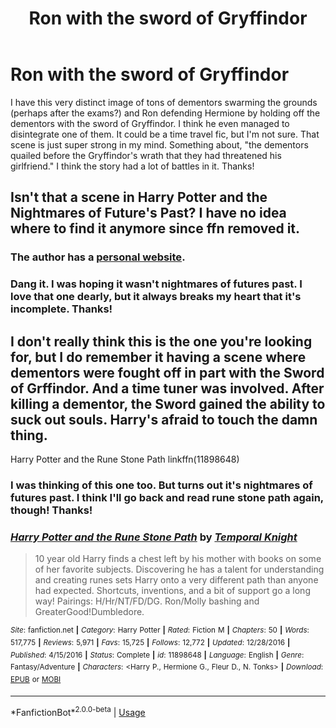 #+TITLE: Ron with the sword of Gryffindor

* Ron with the sword of Gryffindor
:PROPERTIES:
:Author: FuschiaGnox
:Score: 5
:DateUnix: 1587788214.0
:DateShort: 2020-Apr-25
:FlairText: What's That Fic?
:END:
I have this very distinct image of tons of dementors swarming the grounds (perhaps after the exams?) and Ron defending Hermione by holding off the dementors with the sword of Gryffindor. I think he even managed to disintegrate one of them. It could be a time travel fic, but I'm not sure. That scene is just super strong in my mind. Something about, "the dementors quailed before the Gryffindor's wrath that they had threatened his girlfriend." I think the story had a lot of battles in it. Thanks!


** Isn't that a scene in Harry Potter and the Nightmares of Future's Past? I have no idea where to find it anymore since ffn removed it.
:PROPERTIES:
:Author: aziriah
:Score: 5
:DateUnix: 1587790679.0
:DateShort: 2020-Apr-25
:END:

*** The author has a [[https://viridian.fanficauthors.net/Harry_Potter_and_the_Nightmares_of_Futures_Past/index/][personal website]].
:PROPERTIES:
:Author: JennaSayquah
:Score: 3
:DateUnix: 1587797121.0
:DateShort: 2020-Apr-25
:END:


*** Dang it. I was hoping it wasn't nightmares of futures past. I love that one dearly, but it always breaks my heart that it's incomplete. Thanks!
:PROPERTIES:
:Author: FuschiaGnox
:Score: 2
:DateUnix: 1587830267.0
:DateShort: 2020-Apr-25
:END:


** I don't really think this is the one you're looking for, but I do remember it having a scene where dementors were fought off in part with the Sword of Grffindor. And a time tuner was involved. After killing a dementor, the Sword gained the ability to suck out souls. Harry's afraid to touch the damn thing.

Harry Potter and the Rune Stone Path linkffn(11898648)
:PROPERTIES:
:Author: streakermaximus
:Score: 1
:DateUnix: 1587789258.0
:DateShort: 2020-Apr-25
:END:

*** I was thinking of this one too. But turns out it's nightmares of futures past. I think I'll go back and read rune stone path again, though! Thanks!
:PROPERTIES:
:Author: FuschiaGnox
:Score: 1
:DateUnix: 1587830351.0
:DateShort: 2020-Apr-25
:END:


*** [[https://www.fanfiction.net/s/11898648/1/][*/Harry Potter and the Rune Stone Path/*]] by [[https://www.fanfiction.net/u/1057022/Temporal-Knight][/Temporal Knight/]]

#+begin_quote
  10 year old Harry finds a chest left by his mother with books on some of her favorite subjects. Discovering he has a talent for understanding and creating runes sets Harry onto a very different path than anyone had expected. Shortcuts, inventions, and a bit of support go a long way! Pairings: H/Hr/NT/FD/DG. Ron/Molly bashing and GreaterGood!Dumbledore.
#+end_quote

^{/Site/:} ^{fanfiction.net} ^{*|*} ^{/Category/:} ^{Harry} ^{Potter} ^{*|*} ^{/Rated/:} ^{Fiction} ^{M} ^{*|*} ^{/Chapters/:} ^{50} ^{*|*} ^{/Words/:} ^{517,775} ^{*|*} ^{/Reviews/:} ^{5,971} ^{*|*} ^{/Favs/:} ^{15,725} ^{*|*} ^{/Follows/:} ^{12,772} ^{*|*} ^{/Updated/:} ^{12/28/2016} ^{*|*} ^{/Published/:} ^{4/15/2016} ^{*|*} ^{/Status/:} ^{Complete} ^{*|*} ^{/id/:} ^{11898648} ^{*|*} ^{/Language/:} ^{English} ^{*|*} ^{/Genre/:} ^{Fantasy/Adventure} ^{*|*} ^{/Characters/:} ^{<Harry} ^{P.,} ^{Hermione} ^{G.,} ^{Fleur} ^{D.,} ^{N.} ^{Tonks>} ^{*|*} ^{/Download/:} ^{[[http://www.ff2ebook.com/old/ffn-bot/index.php?id=11898648&source=ff&filetype=epub][EPUB]]} ^{or} ^{[[http://www.ff2ebook.com/old/ffn-bot/index.php?id=11898648&source=ff&filetype=mobi][MOBI]]}

--------------

*FanfictionBot*^{2.0.0-beta} | [[https://github.com/tusing/reddit-ffn-bot/wiki/Usage][Usage]]
:PROPERTIES:
:Author: FanfictionBot
:Score: 1
:DateUnix: 1587789271.0
:DateShort: 2020-Apr-25
:END:

